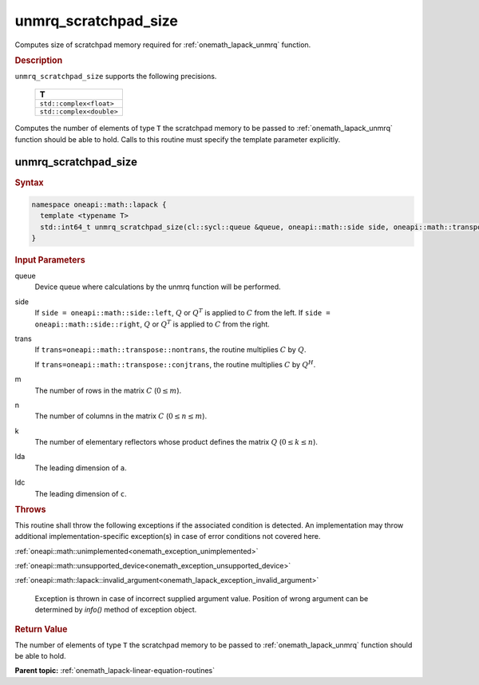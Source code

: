 .. SPDX-FileCopyrightText: 2019-2020 Intel Corporation
..
.. SPDX-License-Identifier: CC-BY-4.0

.. _onemath_lapack_unmrq_scratchpad_size:

unmrq_scratchpad_size
=====================

Computes size of scratchpad memory required for :ref:`onemath_lapack_unmrq` function.

.. container:: section

  .. rubric:: Description
         
``unmrq_scratchpad_size`` supports the following precisions.

     .. list-table:: 
        :header-rows: 1
  
        * -  T 
        * -  ``std::complex<float>`` 
        * -  ``std::complex<double>`` 

Computes the number of elements of type ``T`` the scratchpad memory to be passed to :ref:`onemath_lapack_unmrq` function should be able to hold.
Calls to this routine must specify the template parameter explicitly.

unmrq_scratchpad_size
---------------------

.. container:: section

  .. rubric:: Syntax

.. code-block:: cpp

    namespace oneapi::math::lapack {
      template <typename T>
      std::int64_t unmrq_scratchpad_size(cl::sycl::queue &queue, oneapi::math::side side, oneapi::math::transpose trans, std::int64_t m, std::int64_t n, std::int64_t k, std::int64_t lda, std::int64_t ldc)
    }

.. container:: section

  .. rubric:: Input Parameters
         
queue
   Device queue where calculations by the unmrq function will be performed.

side
   If ``side = oneapi::math::side::left``, :math:`Q` or :math:`Q^T` is applied to :math:`C` from the left. If ``side = oneapi::math::side::right``, :math:`Q` or :math:`Q^T` is applied to :math:`C` from the right.

trans
   If ``trans=oneapi::math::transpose::nontrans``, the routine multiplies :math:`C` by :math:`Q`.

   If ``trans=oneapi::math::transpose::conjtrans``, the routine multiplies :math:`C` by :math:`Q^H`.

m
   The number of rows in the matrix :math:`C` (:math:`0 \le m`).

n
   The number of columns in the matrix :math:`C` (:math:`0 \le n \le m`).

k
   The number of elementary reflectors whose product defines the matrix :math:`Q` (:math:`0 \le k \le n`).

lda
   The leading dimension of ``a``.

ldc
   The leading dimension of ``c``.

.. container:: section

  .. rubric:: Throws
         
This routine shall throw the following exceptions if the associated condition is detected. An implementation may throw additional implementation-specific exception(s) in case of error conditions not covered here.

:ref:`oneapi::math::unimplemented<onemath_exception_unimplemented>`

:ref:`oneapi::math::unsupported_device<onemath_exception_unsupported_device>`

:ref:`oneapi::math::lapack::invalid_argument<onemath_lapack_exception_invalid_argument>`

   Exception is thrown in case of incorrect supplied argument value.
   Position of wrong argument can be determined by `info()` method of exception object.

.. container:: section

  .. rubric:: Return Value

The number of elements of type ``T`` the scratchpad memory to be passed to :ref:`onemath_lapack_unmrq` function should be able to hold.

**Parent topic:** :ref:`onemath_lapack-linear-equation-routines`

